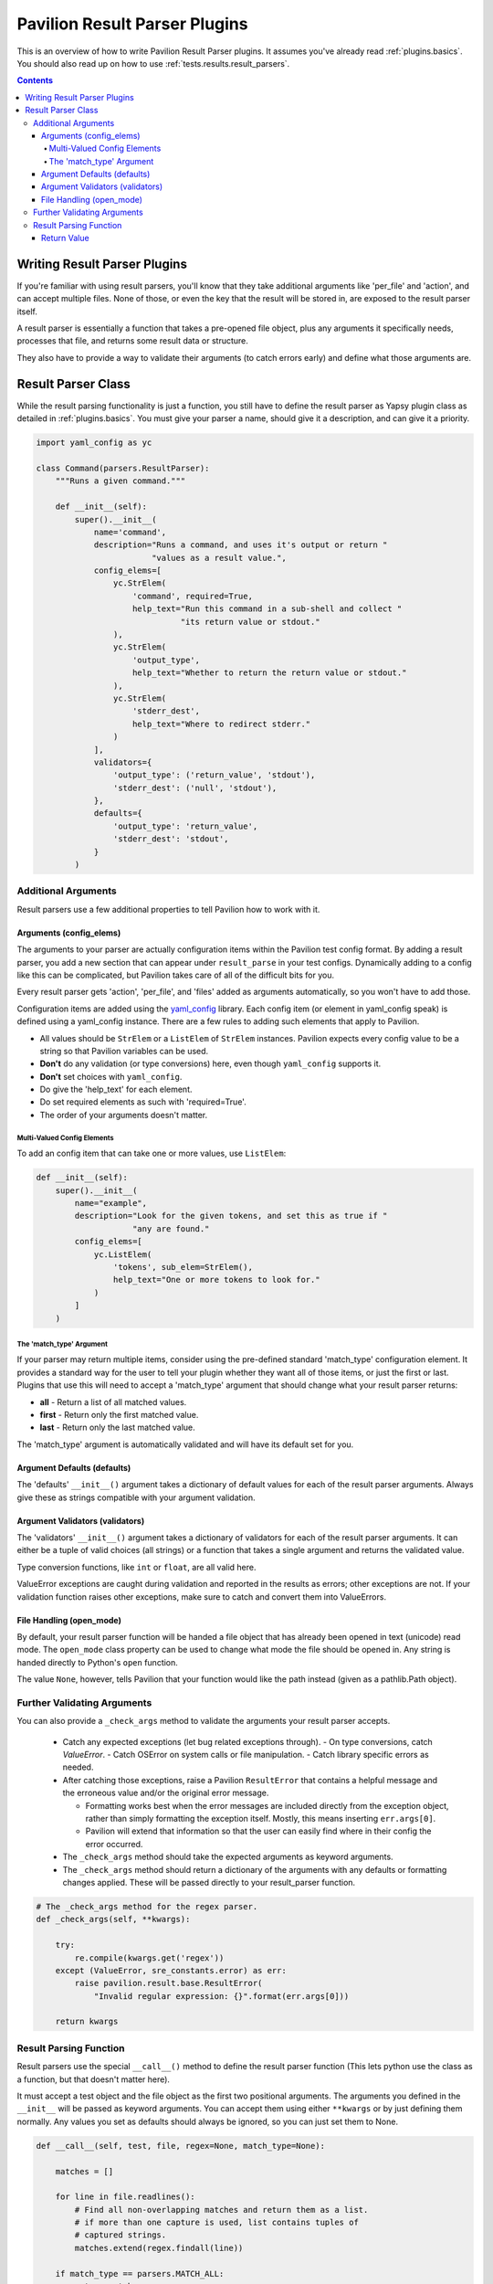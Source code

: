 .. _plugins.result_parsers:

Pavilion Result Parser Plugins
==============================

This is an overview of how to write Pavilion Result Parser plugins. It
assumes you've already read :ref:`plugins.basics`. You should also read up on
how to use :ref:`tests.results.result_parsers`.

.. contents::

Writing Result Parser Plugins
-----------------------------

If you're familiar with using result parsers, you'll know that they take
additional arguments like 'per_file' and 'action', and can accept multiple
files. None of those, or even the key that the result will be stored in, are
exposed to the result parser itself.

A result parser is essentially a function that takes a pre-opened file
object, plus any arguments it specifically needs, processes that file, and
returns some result data or structure.

They also have to provide a way to validate their
arguments (to catch errors early) and define what those arguments are.

.. _yaml_config: https://yaml-config.readthedocs.io/en/latest/

Result Parser Class
-------------------

While the result parsing functionality is just a function, you still have to
define the result parser as Yapsy plugin class as detailed in
:ref:`plugins.basics`. You must give your parser a name, should give it
a description, and can give it a priority.

.. code-block:: python

    import yaml_config as yc

    class Command(parsers.ResultParser):
        """Runs a given command."""

        def __init__(self):
            super().__init__(
                name='command',
                description="Runs a command, and uses it's output or return "
                            "values as a result value.",
                config_elems=[
                    yc.StrElem(
                        'command', required=True,
                        help_text="Run this command in a sub-shell and collect "
                                  "its return value or stdout."
                    ),
                    yc.StrElem(
                        'output_type',
                        help_text="Whether to return the return value or stdout."
                    ),
                    yc.StrElem(
                        'stderr_dest',
                        help_text="Where to redirect stderr."
                    )
                ],
                validators={
                    'output_type': ('return_value', 'stdout'),
                    'stderr_dest': ('null', 'stdout'),
                },
                defaults={
                    'output_type': 'return_value',
                    'stderr_dest': 'stdout',
                }
            )

Additional Arguments
~~~~~~~~~~~~~~~~~~~~

Result parsers use a few additional properties to tell Pavilion how to work
with it.

Arguments (config_elems)
^^^^^^^^^^^^^^^^^^^^^^^^

The arguments to your parser are actually configuration items within the
Pavilion test config format. By adding a result parser, you add a new section
that can appear under ``result_parse`` in your test configs. Dynamically
adding to a config like this can be complicated, but Pavilion takes care of
all of the difficult bits for you.

Every result parser gets 'action', 'per_file', and 'files' added as arguments
automatically, so you won't have to add those.

Configuration items are added using the `yaml_config`_ library. Each
config item (or element in yaml_config speak) is defined using a yaml_config
instance. There are a few rules to adding such elements that apply to Pavilion.

- All values should be ``StrElem`` or a ``ListElem`` of ``StrElem`` instances.
  Pavilion expects every config value to be a string so that Pavilion
  variables can be used.
- **Don't** do any validation (or type conversions) here, even though
  ``yaml_config`` supports it.
- **Don't** set choices with ``yaml_config``.
- Do give the 'help_text' for each element.
- Do set required elements as such with 'required=True'.
- The order of your arguments doesn't matter.

Multi-Valued Config Elements
''''''''''''''''''''''''''''

To add an config item that can take one or more values, use ``ListElem``:

.. code-block:: python

    def __init__(self):
        super().__init__(
            name="example",
            description="Look for the given tokens, and set this as true if "
                        "any are found."
            config_elems=[
                yc.ListElem(
                    'tokens', sub_elem=StrElem(),
                    help_text="One or more tokens to look for."
                )
            ]
        )

The 'match_type' Argument
'''''''''''''''''''''''''

If your parser may return multiple items, consider using the pre-defined
standard 'match_type' configuration element. It provides a standard way for
the user to tell your plugin whether they want all of those items, or just
the first or last. Plugins that use this will need to accept a 'match_type'
argument that should change what your result parser returns:

- **all** - Return a list of all matched values.
- **first** - Return only the first matched value.
- **last** - Return only the last matched value.

The 'match_type' argument is automatically validated and will have its default
set for you.


Argument Defaults (defaults)
^^^^^^^^^^^^^^^^^^^^^^^^^^^^

The 'defaults' ``__init__()`` argument takes a dictionary of default values
for each of the result parser arguments. Always give these as strings
compatible with your argument validation.

Argument Validators (validators)
^^^^^^^^^^^^^^^^^^^^^^^^^^^^^^^^

The 'validators' ``__init__()`` argument takes a dictionary of validators
for each of the result parser arguments. It can either be a tuple of valid
choices (all strings) or a function that takes a single argument and returns
the validated value.

Type conversion functions, like ``int`` or ``float``, are all valid here.

ValueError exceptions are caught during validation and reported in the
results as errors;
other exceptions are not. If your validation function raises other
exceptions, make sure to catch and convert them into ValueErrors.


File Handling (open_mode)
^^^^^^^^^^^^^^^^^^^^^^^^^

By default, your result parser function will be handed a file object that
has already been opened in text (unicode) read mode. The ``open_mode`` class
property can be used to change what mode the file should be opened in. Any
string is handed directly to Python's ``open`` function.

The value ``None``, however, tells Pavilion that your function would like the
path instead (given as a pathlib.Path object).


Further Validating Arguments
~~~~~~~~~~~~~~~~~~~~~~~~~~~~

You can also provide a ``_check_args`` method to validate the arguments your
result parser accepts.

  - Catch any expected exceptions (let bug related exceptions through).
    - On type conversions, catch `ValueError`.
    - Catch OSError on system calls or file manipulation.
    - Catch library specific errors as needed.
  - After catching those exceptions, raise a Pavilion ``ResultError``
    that contains a helpful message and the erroneous value and/or the
    original error message.

    - Formatting works best when the error messages are included directly
      from the exception object, rather than simply formatting the exception
      itself. Mostly, this means inserting ``err.args[0]``.
    - Pavilion will extend that information so that the user can easily find
      where in their config the error occurred.
  - The ``_check_args`` method should take the expected arguments as keyword
    arguments.
  - The ``_check_args`` method should return a dictionary of the arguments
    with any defaults or formatting changes applied. These will be passed
    directly to your result_parser function.


.. code-block:: python

    # The _check_args method for the regex parser.
    def _check_args(self, **kwargs):

        try:
            re.compile(kwargs.get('regex'))
        except (ValueError, sre_constants.error) as err:
            raise pavilion.result.base.ResultError(
                "Invalid regular expression: {}".format(err.args[0]))

        return kwargs


Result Parsing Function
~~~~~~~~~~~~~~~~~~~~~~~

Result parsers use the special ``__call__()`` method to define the result
parser function (This lets python use the class as a function, but that
doesn't matter here).

It must accept a test object and the file object as the first two positional
arguments. The arguments you defined in the ``__init__`` will be passed as
keyword arguments. You can accept them using either ``**kwargs`` or by just
defining them normally. Any values you set as defaults should always be
ignored, so you can just set them to None.


.. code-block:: python

    def __call__(self, test, file, regex=None, match_type=None):

        matches = []

        for line in file.readlines():
            # Find all non-overlapping matches and return them as a list.
            # if more than one capture is used, list contains tuples of
            # captured strings.
            matches.extend(regex.findall(line))

        if match_type == parsers.MATCH_ALL:
            return matches
        elif match_type == parsers.MATCH_FIRST:
            return matches[0] if matches else None
        elif match_type == parsers.MATCH_LAST:
            return matches[-1] if matches else None


Return Value
^^^^^^^^^^^^

Your result parser should return ``None`` or an empty list if nothing was
found. Pavilion will evaluate this to ``False`` when using **store_true**.

Other than that consideration, it can return any JSON compatible structure,
though you should generally keep it simple.
